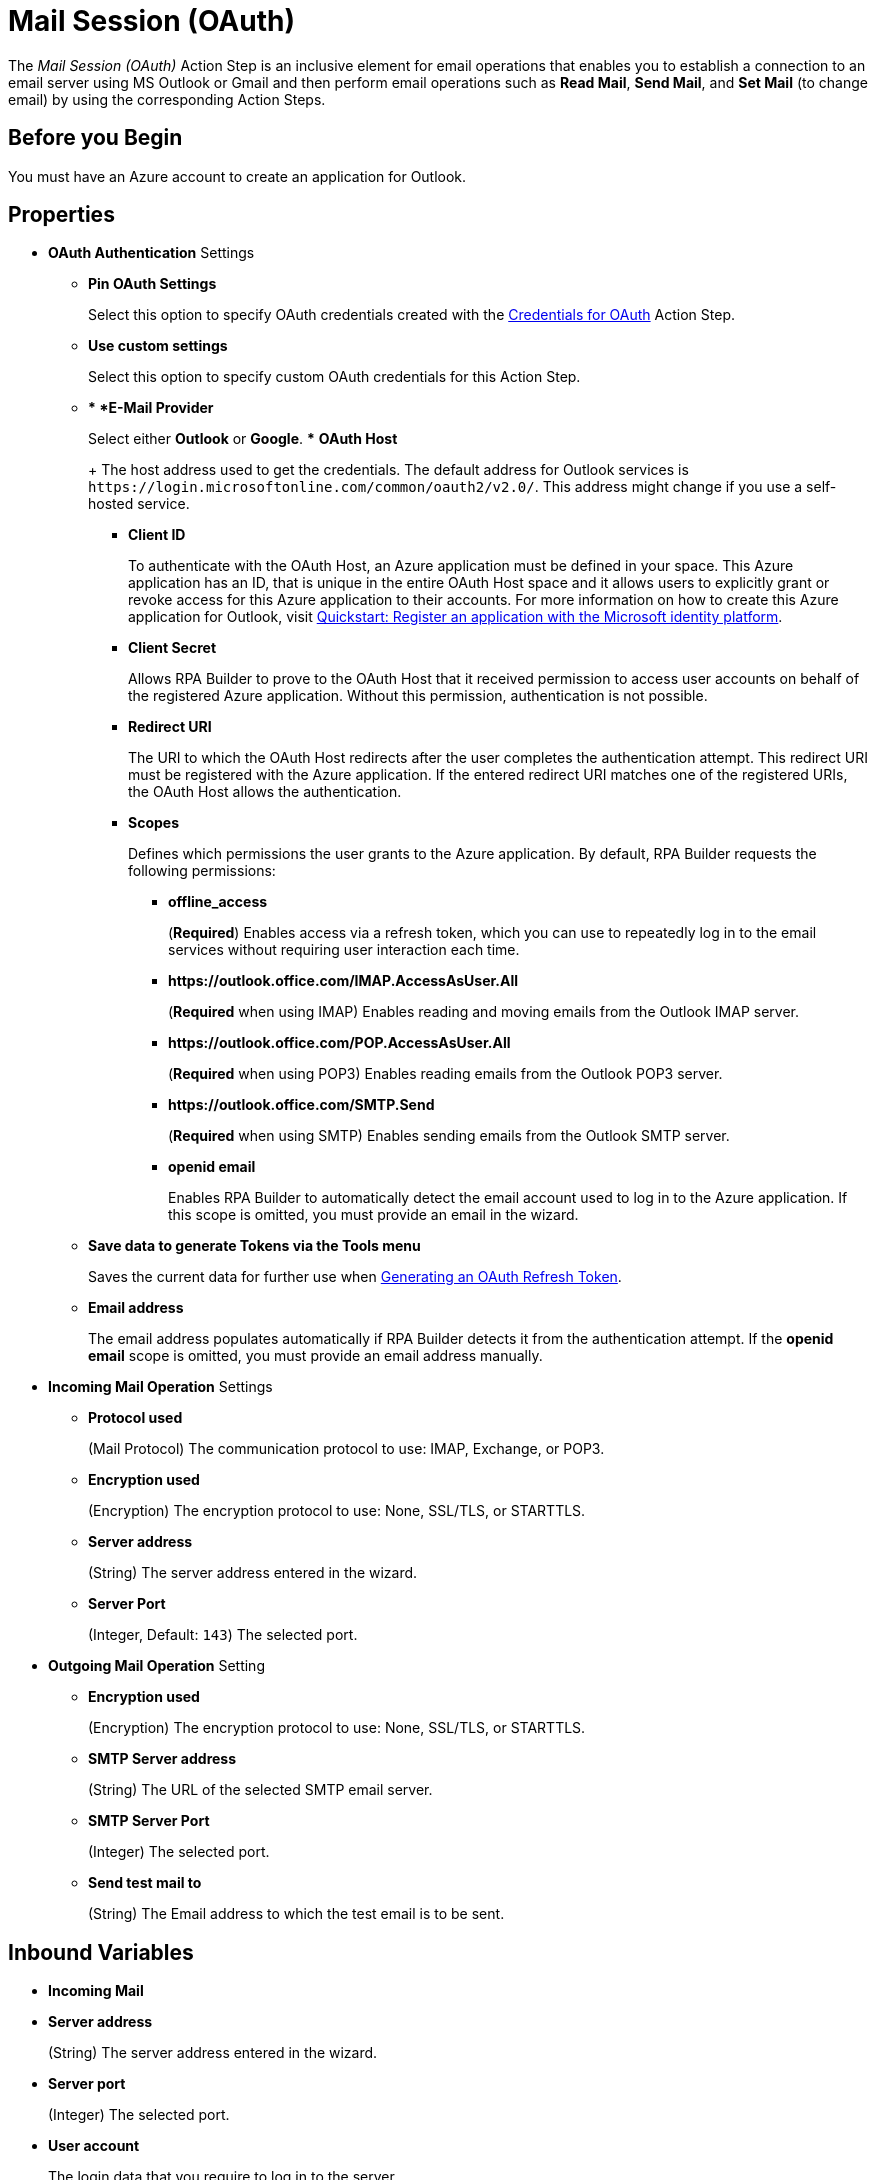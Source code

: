 = Mail Session (OAuth)

The _Mail Session (OAuth)_ Action Step is an inclusive element for email operations that enables you to establish a connection to an email server using MS Outlook or Gmail and then perform email operations such as *Read Mail*, *Send Mail*, and *Set Mail* (to change email) by using the corresponding Action Steps.

== Before you Begin

You must have an Azure account to create an application for Outlook.

[[properties]]
== Properties

* *OAuth Authentication* Settings
** *Pin OAuth Settings*
+
Select this option to specify OAuth credentials created with the xref:toolbox-variable-handling-credentials-for-oauth.adoc[Credentials for OAuth] Action Step.
** *Use custom settings*
+
Select this option to specify custom OAuth credentials for this Action Step.
+
** ** *E-Mail Provider*
+
Select either *Outlook* or *Google*.
*** *OAuth Host*
+
The host address used to get the credentials. The default address for Outlook services is `+https://login.microsoftonline.com/common/oauth2/v2.0/+`. This address might change if you use a self-hosted service.
*** *Client ID*
+
To authenticate with the OAuth Host, an Azure application must be defined in your space. This Azure application has an ID, that is unique in the entire OAuth Host space and it allows users to explicitly grant or revoke access for this Azure application to their accounts. For more information on how to create this Azure application for Outlook, visit https://learn.microsoft.com/en-us/azure/active-directory/develop/quickstart-register-app[Quickstart: Register an application with the Microsoft identity platform^].
*** *Client Secret*
+
Allows RPA Builder to prove to the OAuth Host that it received permission to access user accounts on behalf of the registered Azure application. Without this permission, authentication is not possible.
*** *Redirect URI*
+
The URI to which the OAuth Host redirects after the user completes the authentication attempt. This redirect URI must be registered with the Azure application. If the entered redirect URI matches one of the registered URIs, the OAuth Host allows the authentication.
*** *Scopes*
+
Defines which permissions the user grants to the Azure application. By default, RPA Builder requests the following permissions:

**** *offline_access*
+
(*Required*) Enables access via a refresh token, which you can use to repeatedly log in to the email services without requiring user interaction each time.
**** *+https://outlook.office.com/IMAP.AccessAsUser.All+*
+
(*Required* when using IMAP) Enables reading and moving emails from the Outlook IMAP server.
**** *+https://outlook.office.com/POP.AccessAsUser.All+*
+
(*Required* when using POP3) Enables reading emails from the Outlook POP3 server.
**** *+https://outlook.office.com/SMTP.Send+*
+
(*Required* when using SMTP) Enables sending emails from the Outlook SMTP server.
**** *openid email*
+
Enables RPA Builder to automatically detect the email account used to log in to the Azure application. If this scope is omitted, you must provide an email in the wizard.
+
** *Save data to generate Tokens via the Tools menu*
+
Saves the current data for further use when <<generate-oauth-token, Generating an OAuth Refresh Token>>.
+
** *Email address*
+
The email address populates automatically if RPA Builder detects it from the authentication attempt. If the *openid email* scope is omitted, you must provide an email address manually.

* *Incoming Mail Operation* Settings
** *Protocol used*
+
(Mail Protocol) The communication protocol to use: IMAP, Exchange, or POP3.
**  *Encryption used*
+
(Encryption) The encryption protocol to use: None, SSL/TLS, or STARTTLS.
** *Server address*
+
(String) The server address entered in the wizard.
** *Server Port*
+
(Integer, Default: `143`) The selected port.

* *Outgoing Mail Operation* Setting
**  *Encryption used*
+
(Encryption) The encryption protocol to use: None, SSL/TLS, or STARTTLS.
** *SMTP Server address*
+
(String) The URL of the selected SMTP email server.
** *SMTP Server Port*
+
(Integer) The selected port.
** *Send test mail to*
+
(String) The Email address to which the test email is to
be sent.

== Inbound Variables

* *Incoming Mail*
* *Server address*
+
(String) The server address entered in the wizard.
* *Server port*
+
(Integer) The selected port.
* *User account*
+
The login data that you require to log in to the server.
* *Outgoing Mail*
* *SMTP Server address*
+
(String) The URL of the selected SMTP email server.
* *SMTP User account*
+
The login data that you require to log in to the SMTP
server.

== Outbound Variables

The _Mail Session_ Action Step has no outbound variables.

== Wizard

image:mail-session-outlook-oauth-wizard.png[The Mail Session (Outlook with OAuth) Action Step Wizard, 60%, 60%]

The wizard contains the following sections:

* *Operation Mode*
* *OAuth Authentication*
* *Incoming Mail*
* *Outgoing Mail*

=== Operation Mode

In *Operation Mode* you determine what happens and which area activates in the Mail Session. The
following modes are available:

* *Read and send mails*
+
Enables you to configure the Incoming and Outgoing
Mail areas so that you can read and send emails.
* *Read mails from inbox*
+
Enables editing for the Incoming Mail section so that you can only read emails.
+
If you select the _Read mails from inbox_ mode, you can't use the Send Mail Action Step.
* *Send mails via SMTP*
+
Enables editing for the Outgoing Mail section so that you can only send emails.
+
If you select the _Send mails via SMTP_ mode, you can't use the Read Mail Action Step in the Mail Session.

=== OAuth Authentication

The *OAuth Authentication* section enables you to create a set of tokens that don't rely on a user password to authenticate with the email server. After you create the refresh token, you can use it to repeatedly log in to the services without asking for the user's password again.

Follow these steps to authenticate with your credentials:

. Complete the *OAuth Authentication* configuration by specifying the required properties.
+
Refer to <<properties, OAuth Authentication Settings>> for a description of each property.
. Click *Authenticate*.
+
This step starts the authentication process with the OAuth Host, which opens the login page in your default browser. 
+
To enable using different accounts to log in, Mail Session (Outlook with OAuth) clears credentials stored in browser cookies when you click *Authenticate*. 
. In the OAuth Host’s login page, complete the login process.
. Close the browser.

After completing the last step, the wizard shows that you are authenticated:
image:email-outlook-authentication.png[The Logged in confirmation message in the authentication settings window, 50%, 50%]

[[generate-oauth-token]]
==== Generating an OAuth Refresh Token

Instead of authenticating via the *Mail Session (Outlook with OAuth) wizard*, you can pin the refresh token if you obtain it externally. In this case, you still need to populate or pin the remaining fields.

To generate and configure a refresh token:

. In the *Tools* menu, select *Generate OAuth Refresh Token*.
+
image:generate-oauth-token.png[The Generate OAuth Refresh Token options in the Tools menu, 40%, 40%]
. Complete the *OAuth Token Creator* form that appears.
+
image:generate-token-form.png[The OAuth Token Creator Form, 60%, 60%]
+
If you already configured a Mail Session (Outlook with OAuth) and clicked the *Save data to generate Tokens via the Tools menu* button, the data automatically populates with the last data you entered in the wizard.
. Click *Authenticate*.
. Click *Copy Token to Clipboard*.
. Paste the token in an alphanumeric Server Based Variable.
. Pin the variable to the field *Refresh Token* in the *Mail Session (Outlook with OAuth)* wizard.
+
You can also pin the other values from the *OAuth Token Creator*.
+
By using a Server Based Variable you don’t need to upload a new version of your Workflow to RPA Manager if your token expires or your user gets logged out of Microsoft. In this case, regenerate the refresh token for the same user with the *OAuth Token Creator* and update the assigned Server Based Variable on RPA Manager.

=== Incoming Mail

In the *Incoming Mail* area, you can configure all the settings necessary to import emails from an email server. You can use the *Test Connection Button* to test whether the connection to the email server can be established.

=== Outgoing Mail

The *Outgoing Mail* area opens if you select the *Send mails* checkbox. To send emails, enter the SMTP email server settings here.

Use the *Send test mail* button to check the connection to the SMTP server and send a test email to the email address specified in the *Sendtest mail to* field.

== See Also

* xref:toolbox-mail-operations-read-mail.adoc[Read Mail]
* xref:toolbox-mail-operations-send-mail.adoc[Send Mail]
* xref:toolbox-mail-operations-set-mail.adoc[Set Mail]
* xref:troubleshooting-azure-oauth-setup.adoc[]
* https://azure.microsoft.com/en-us/[Azure^]
* https://learn.microsoft.com/en-us/exchange/client-developer/exchange-web-services/how-to-authenticate-an-ews-application-by-using-oauth[Authenticate an EWS application by using OAuth^]
* https://learn.microsoft.com/en-us/exchange/client-developer/legacy-protocols/how-to-authenticate-an-imap-pop-smtp-application-by-using-oauth[Authenticate an IMAP, POP or SMTP connection using OAuth^]
